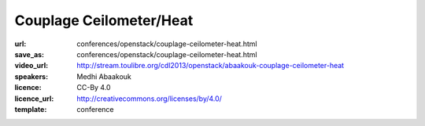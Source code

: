 ========================
Couplage Ceilometer/Heat
========================

:url: conferences/openstack/couplage-ceilometer-heat.html
:save_as: conferences/openstack/couplage-ceilometer-heat.html
:video_url: http://stream.toulibre.org/cdl2013/openstack/abaakouk-couplage-ceilometer-heat
:speakers: Medhi Abaakouk
:licence: CC-By 4.0
:licence_url: http://creativecommons.org/licenses/by/4.0/
:template: conference

.. html::

 <p>Ceilometer permet de collecter des métriques (Metering) et d’exécuter des actions en fonction du comportement de celle-ci (Alarming). Heat permet l’orchestration du déploiement d’une infrastructure au dessus d’OpenStack.</p>
 <p>Cette présentation décrit comment ces deux projets permettent de fournir un service ‘Autoscaling’ dans OpenStack pour faire grandir/réduire automatiquement une infrastructure, et comment techniquement ils interagissent entre eux.</p>
